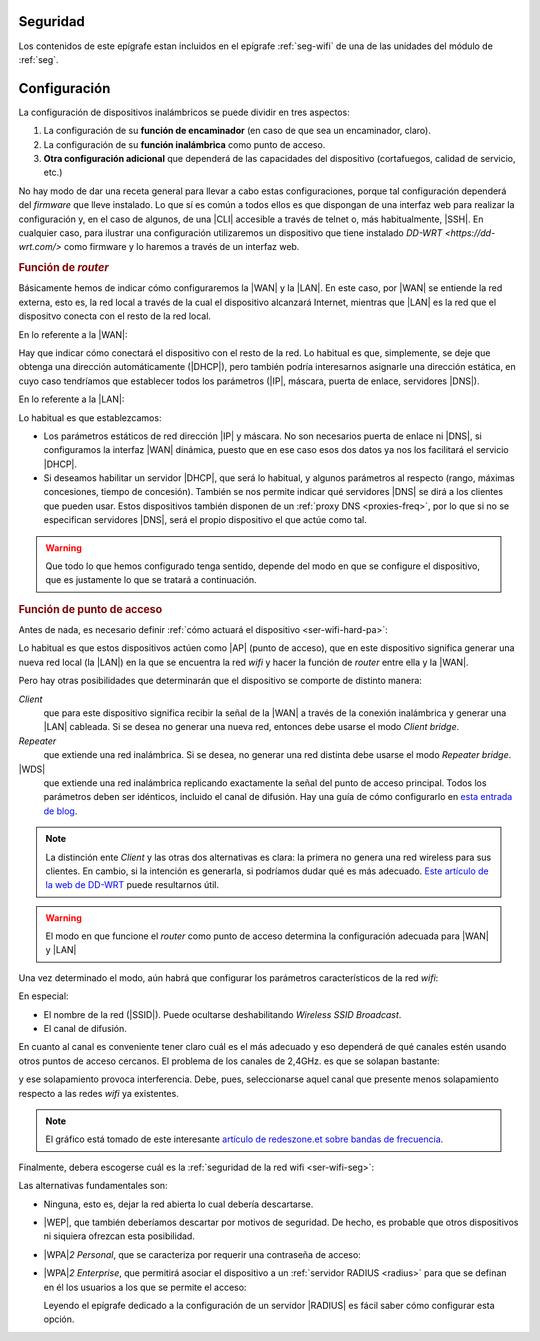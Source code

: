 .. _ser-wifi-seg:

Seguridad
=========
Los contenidos de este epígrafe estan incluidos en el epígrafe :ref:`seg-wifi`
de una de las unidades del módulo de :ref:`seg`.

.. _ser-wifi-conf:

Configuración
=============
La configuración de dispositivos inalámbricos se puede dividir en tres aspectos:

#. La configuración de su **función de encaminador** (en caso de que sea un encaminador, claro).
#. La configuración de su **función inalámbrica** como punto de acceso.
#. **Otra configuración adicional** que dependerá de las capacidades del
   dispositivo (cortafuegos, calidad de servicio, etc.)

No hay modo de dar una receta general para llevar a cabo estas configuraciones,
porque tal configuración dependerá del *firmware* que lleve instalado. Lo que sí
es común a todos ellos es que dispongan de una interfaz web para realizar la
configuración y, en el caso de algunos, de una |CLI| accesible a través de
telnet o, más habitualmente, |SSH|. En cualquier caso, para ilustrar una
configuración utilizaremos un dispositivo que tiene instalado `DD-WRT
<https://dd-wrt.com/>` como firmware y lo haremos a través de un interfaz web.

.. rubric:: Función de *router*

Básicamente hemos de indicar cómo configuraremos la |WAN| y la |LAN|. En este
caso, por |WAN| se entiende la red externa, esto es, la red local a través de
la cual el dispositivo alcanzará Internet, mientras que |LAN| es la red que el
dispositvo conecta con el resto de la red local.

En lo referente a la |WAN|:

.. image:: files/ddwrt-wan.png

Hay que indicar cómo conectará el dispositivo con el resto de la red. Lo
habitual es que, simplemente, se deje que obtenga una dirección automáticamente
(|DHCP|), pero también podría interesarnos asignarle una dirección estática, en
cuyo caso tendríamos que establecer todos los parámetros (|IP|, máscara, puerta
de enlace, servidores |DNS|).

En lo referente a la |LAN|:

.. image:: files/ddwrt-lan.png

Lo habitual es que establezcamos:

+ Los parámetros estáticos de red dirección |IP| y máscara. No son necesarios
  puerta de enlace ni |DNS|, si configuramos la interfaz |WAN| dinámica, puesto
  que en ese caso esos dos datos ya nos los facilitará el servicio |DHCP|.

+ Si deseamos habilitar un servidor |DHCP|, que será lo habitual, y algunos
  parámetros al respecto (rango, máximas concesiones, tiempo de concesión).
  También se nos permite indicar qué servidores |DNS| se dirá a los clientes que
  pueden usar. Estos dispositivos también disponen de un :ref:`proxy DNS
  <proxies-freq>`, por lo que si no se especifican servidores |DNS|, será el
  propio dispositivo el que actúe como tal.

.. warning:: Que todo lo que hemos configurado tenga sentido, depende del modo
   en que se configure el dispositivo, que es justamente lo que se tratará a
   continuación.

.. rubric:: Función de punto de acceso

Antes de nada, es necesario definir :ref:`cómo actuará el dispositivo
<ser-wifi-hard-pa>`:

.. image:: files/ddwrt-modo.png

Lo habitual es que estos dispositivos actúen como |AP| (punto de acceso), que en
este dispositivo significa generar una nueva red local (la |LAN|) en la que se
encuentra la red *wifi* y hacer la función de *router* entre ella y la |WAN|.

Pero hay otras posibilidades que determinarán que el dispositivo se comporte de
distinto manera:

*Client*
   que para este dispositivo significa recibir la señal de la |WAN| a través de
   la conexión inalámbrica y generar una |LAN| cableada. Si se desea no generar
   una nueva red, entonces debe usarse el modo *Client bridge*.

*Repeater*
   que extiende una red inalámbrica. Si se desea, no generar una red distinta
   debe usarse el modo *Repeater bridge*.

|WDS|
   que extiende una red inalámbrica replicando exactamente la señal del punto de
   acceso principal. Todos los parámetros deben ser idénticos, incluido el canal
   de difusión. Hay una guía de cómo configurarlo en `esta entrada de blog
   <https://alexalvarez0310.wordpress.com/category/configuracion-dd-wrt-con-wds/>`_.

.. note:: La distinción ente *Client* y las otras dos alternativas es clara: la primera
   no genera una red wireless para sus clientes. En cambio, si la intención es
   generarla, si podríamos dudar qué es más adecuado. `Este artículo de la web
   de DD-WRT
   <https://wiki.dd-wrt.com/wiki/index.php/Repeating_Mode_Comparisons>`_ puede
   resultarnos útil.

.. warning:: El modo en que funcione el *router* como punto de acceso determina
   la configuración adecuada para |WAN| y |LAN|

Una vez determinado el modo, aún habrá que configurar los parámetros
característicos de la red *wifi*:

.. image:: files/ddwrt-pa.png

En especial:

+ El nombre de la red (|SSID|). Puede ocultarse deshabilitando *Wireless SSID
  Broadcast*.
+ El canal de difusión.

En cuanto al canal es conveniente tener claro cuál es el más adecuado y eso
dependerá de qué canales estén usando otros puntos de acceso cercanos. El
problema de los canales de 2,4GHz. es que se solapan bastante:

.. image:: files/canales-2.4GHz.jpg

y ese solapamiento provoca interferencia. Debe, pues, seleccionarse aquel canal
que presente menos solapamiento respecto a las redes *wifi* ya existentes.

.. note:: El gráfico está tomado de este interesante `artículo de redeszone.et
   sobre bandas de frecuencia
   <https://www.redeszone.net/tutoriales/redes-wifi/bandas-frecuencias-wi-fi/>`_.

Finalmente, debera escogerse cuál es la :ref:`seguridad de la red wifi
<ser-wifi-seg>`:

.. image:: files/ddwrt-sec.png

Las alternativas fundamentales son:

+ Ninguna, esto es, dejar la red abierta lo cual debería descartarse.
+ |WEP|, que también deberíamos descartar por motivos de seguridad. De hecho, es
  probable que otros dispositivos ni siquiera ofrezcan esta posibilidad.
+ |WPA|\ *2 Personal*, que se caracteriza por requerir una contraseña de acceso:

  .. image:: files/ddwrt-wpapersonal.png

+ |WPA|\ *2 Enterprise*, que permitirá asociar el dispositivo a un
  :ref:`servidor RADIUS <radius>` para que se definan en él los usuarios a los
  que se permite el acceso:

  .. image:: files/ddwrt-wpaenterprise.png

  Leyendo el epígrafe dedicado a la configuración de un servidor |RADIUS| es
  fácil saber cómo configurar esta opción.

.. |CLI| replace:: :abbr:`CLI (Command Line Interface)`
.. |WRT| replace:: :abbr:`WRT (Wireless RouTer)`
.. |WAN| replace:: :abbr:`WAN (Wide Area Network)`
.. |LAN| replace:: :abbr:`LAN (Local Area Network)`
.. |AP| replace:: :abbr:`AP (Access Point)`
.. |WDS| replace:: :abbr:`WDS (Wireless Distribution System)`
.. |WEP| replace:: :abbr:`WEP (Wired Equivalent Privacy)`
.. |WPA| replace:: :abbr:`WPA (Wi-Fi Protected Access)`
.. |SSID| replace:: :abbr:`SSID (Service Set IDentifier)`
.. |RADIUS| replace:: :abbr:`RADIUS (Remote Access Dial In User Service)`
